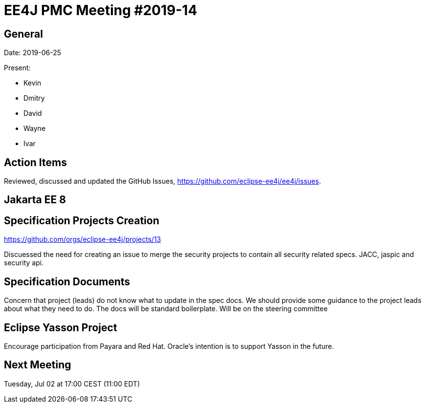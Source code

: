 = EE4J PMC Meeting #2019-14

== General

Date: 2019-06-25

Present:

* Kevin
* Dmitry
* David
* Wayne
* Ivar

== Action Items

Reviewed, discussed and updated the GitHub Issues, https://github.com/eclipse-ee4j/ee4j/issues.

== Jakarta EE 8

== Specification Projects Creation

https://github.com/orgs/eclipse-ee4j/projects/13

Discuessed the need for creating an issue to merge the security projects to contain all security related specs. JACC, jaspic and security api.

== Specification Documents

Concern that project (leads) do not know what to update in the spec docs. 
We should provide some guidance to the project leads about what they need to do. 
The docs will be standard boilerplate. Will be on the steering committee

== Eclipse Yasson Project

Encourage participation from Payara and Red Hat.
Oracle’s intention is to support Yasson in the future.

== Next Meeting

Tuesday, Jul 02 at 17:00 CEST (11:00 EDT)

